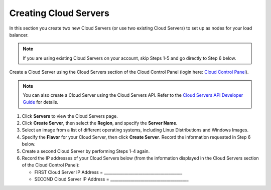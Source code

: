 .. _create-cloud-servers:

=========================
Creating Cloud Servers
=========================

In this section you create two new Cloud Servers (or use two
existing Cloud Servers) to set up as nodes for your load balancer.

.. note::
   If you are using existing Cloud Servers on your account, skip Steps 1-5
   and go directly to Step 6 below.

Create a Cloud Server using the Cloud Servers section of the Cloud
Control Panel (login here: `Cloud Control
Panel <http://mycloud.rackspace.com/>`__).

.. note::
   You can also create a Cloud Server using the Cloud Servers API. Refer to
   the `Cloud Servers API Developer Guide <http://developer.rackspace.com/>`__
   for details.

#. Click **Servers** to view the Cloud Servers page.

#. Click **Create Server**, then select the **Region**, and specify the **Server Name**.

#. Select an image from a list of different operating systems, including
   Linux Distributions and Windows Images.

#. Specify the **Flavor** for your Cloud Server, then click **Create Server**. Record 
   the information requested in Step 6 below.

#. Create a second Cloud Server by performing Steps 1-4 again.

#. Record the IP addresses of your Cloud Servers below (from the
   information displayed in the Cloud Servers section of the Cloud
   Control Panel):

   -  FIRST Cloud Server IP Address =
      \_\_\_\_\_\_\_\_\_\_\_\_\_\_\_\_\_\_\_\_\_\_\_\_\_\_\_\_\_\_\_\_\_\_\_\_\_\_\_

   -  SECOND Cloud Server IP Address =
      \_\_\_\_\_\_\_\_\_\_\_\_\_\_\_\_\_\_\_\_\_\_\_\_\_\_\_\_\_\_\_\_\_\_\_\_\_\_\_

